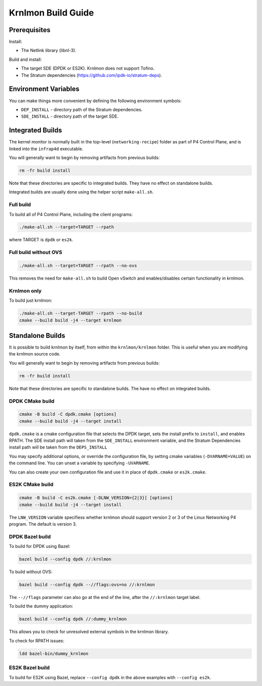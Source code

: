Krnlmon Build Guide
===================

Prerequisites
-------------

Install:

-  The Netlink library (libnl-3).

Build and install:

-  The target SDE (DPDK or ES2K). Krnlmon does not support Tofino.
-  The Stratum dependencies
   (`https://github.com/ipdk-io/stratum-deps <https://github.com/ipdk-io/stratum-deps>`__).

Environment Variables
---------------------

You can make things more convenient by defining the following
environment symbols:

-  ``DEP_INSTALL`` - directory path of the Stratum dependencies.
-  ``SDE_INSTALL`` - directory path of the target SDE.

Integrated Builds
-----------------

The kernel monitor is normally built in the top-level
(``networking-recipe``) folder as part of P4 Control Plane, and is
linked into the ``infrap4d`` executable.

You will generally want to begin by removing artifacts from previous
builds:

.. code:: text

   rm -fr build install

Note that these directories are specific to integrated builds. They have
no effect on standalone builds.

Integrated builds are usually done using the helper script
``make-all.sh``.

Full build
~~~~~~~~~~

To build all of P4 Control Plane, including the client programs:

.. code:: bash

   ./make-all.sh --target=TARGET --rpath

where TARGET is ``dpdk`` or ``es2k``.

Full build without OVS
~~~~~~~~~~~~~~~~~~~~~~

.. code:: bash

   ./make-all.sh --target=TARGET --rpath --no-ovs

This removes the need for ``make-all.sh`` to build Open vSwitch and
enables/disables certain functionality in krnlmon.

Krnlmon only
~~~~~~~~~~~~

To build just krnlmon:

.. code:: bash

   ./make-all.sh --target-TARGET --rpath --no-build
   cmake --build build -j4 --target krnlmon

Standalone Builds
-----------------

It is possible to build krnlmon by itself, from within the
``krnlmon/krnlmon`` folder. This is useful when you are modifying the
krnlmon source code.

You will generally want to begin by removing artifacts from previous
builds:

.. code:: text

   rm -fr build install

Note that these directories are specific to standalone builds. The have
no effect on integrated builds.

DPDK CMake build
~~~~~~~~~~~~~~~~

.. code:: bash

   cmake -B build -C dpdk.cmake [options]
   cmake --build build -j4 --target install

``dpdk.cmake`` is a cmake configuration file that selects the DPDK
target, sets the install prefix to ``install``, and enables RPATH. The
SDE install path will taken from the ``SDE_INSTALL`` environment
variable, and the Stratum Dependencies install path will be taken from
the ``DEPS_INSTALL``

You may specify additional options, or override the configuration file,
by setting cmake variables (``-DVARNAME=VALUE``) on the command line.
You can unset a variable by specifying ``-UVARNAME``.

You can also create your own configuration file and use it in place of
``dpdk.cmake`` or ``es2k.cmake``.

ES2K CMake build
~~~~~~~~~~~~~~~~

.. code:: bash

   cmake -B build -C es2k.cmake [-DLNW_VERSION={2|3}] [options]
   cmake --build build -j4 --target install

The ``LNW_VERSION`` variable specifiess whether krnlmon should support
version 2 or 3 of the Linux Networking P4 program. The default is version 3.

DPDK Bazel build
~~~~~~~~~~~~~~~~

To build for DPDK using Bazel:

.. code:: bash

   bazel build --config dpdk //:krnlmon

To build without OVS:

.. code:: bash

   bazel build --config dpdk --//flags:ovs=no //:krnlmon

The ``--//flags`` parameter can also go at the end of the line, after
the ``//:krnlmon`` target label.

To build the dummy application:

.. code:: bash

   bazel build --config dpdk //:dummy_krnlmon

This allows you to check for unresolved external symbols in the krnlmon
library.

To check for RPATH issues:

.. code:: bash

   ldd bazel-bin/dummy_krnlmon

ES2K Bazel build
~~~~~~~~~~~~~~~~

To build for ES2K using Bazel, replace ``--config dpdk`` in the above
examples with ``--config es2k``.
